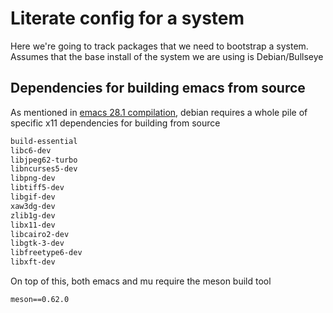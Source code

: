 * Literate config for a system

Here we're going to track packages that we need to bootstrap a system.
Assumes that the base install of the system we are using is Debian/Bullseye

** Dependencies for building emacs from source

As mentioned in [[id:c54194f7-200c-4290-8767-94e361c37e68][emacs 28.1 compilation]], debian requires a whole pile of specific x11
dependencies for building from source


#+begin_src emacs-lisp :tangle ~/dotfiles/.config/debian/manifests/emacs28.1
  build-essential
  libc6-dev
  libjpeg62-turbo
  libncurses5-dev
  libpng-dev
  libtiff5-dev
  libgif-dev
  xaw3dg-dev
  zlib1g-dev
  libx11-dev
  libcairo2-dev
  libgtk-3-dev
  libfreetype6-dev
  libxft-dev
#+end_src

On top of this, both emacs and mu require the meson build tool

#+begin_src shell :tangle ~/dotfiles/.config/python3/manifests/buildtools-requirements.txt
meson==0.62.0
#+end_src
